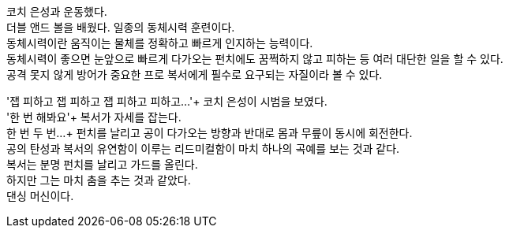 코치 은성과 운동했다. +
더블 앤드 볼을 배웠다. 일종의 동체시력 훈련이다. +
동체시력이란 움직이는 물체를 정확하고 빠르게 인지하는 능력이다. +
동체시력이 좋으면 눈앞으로 빠르게 다가오는 펀치에도 꿈쩍하지 않고 피하는 등 여러 대단한 일을 할 수 있다. +
공격 못지 않게 방어가 중요한 프로 복서에게 필수로 요구되는 자질이라 볼 수 있다. +


'잽 피하고 잽 피하고 잽 피하고 피하고...'+
코치 은성이 시범을 보였다. +
'한 번 해봐요'+
복서가 자세를 잡는다. +
한 번 두 번...+
펀치를 날리고 공이 다가오는 방향과 반대로 몸과 무릎이 동시에 회전한다. +
공의 탄성과 복서의 유연함이 이루는 리드미컬함이 마치 하나의 곡예를 보는 것과 같다. +
복서는 분명 펀치를 날리고 가드를 올린다. +
하지만 그는 마치 춤을 추는 것과 같았다. +
댄싱 머신이다. +